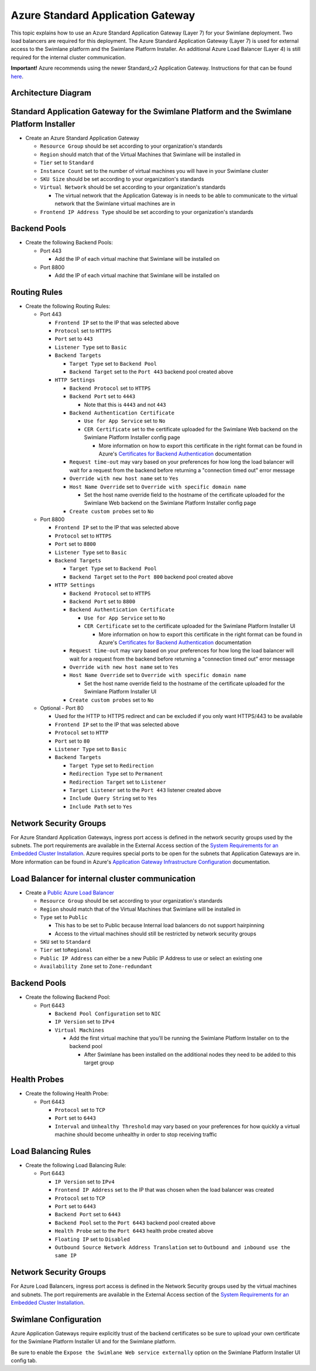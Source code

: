 Azure Standard Application Gateway
==================================

This topic explains how to use an Azure Standard Application Gateway
(Layer 7) for your Swimlane deployment. Two load balancers are required
for this deployment. The Azure Standard Application Gateway (Layer 7) is
used for external access to the Swimlane platform and the Swimlane
Platform Installer. An additional Azure Load Balancer (Layer 4) is still
required for the internal cluster communication.

**Important!** Azure recommends using the newer Standard_v2 Application
Gateway. Instructions for that can be found
`here <azure-standard-v2-application-gateway.htm>`__.

Architecture Diagram
--------------------

|image1|

Standard Application Gateway for the Swimlane Platform and the Swimlane Platform Installer
------------------------------------------------------------------------------------------

-  Create an Azure Standard Application Gateway

   -  ``Resource Group`` should be set according to your organization's
      standards
   -  ``Region`` should match that of the Virtual Machines that Swimlane
      will be installed in
   -  ``Tier`` set to ``Standard``
   -  ``Instance Count`` set to the number of virtual machines you will
      have in your Swimlane cluster
   -  ``SKU Size`` should be set according to your organization's
      standards
   -  ``Virtual Network`` should be set according to your organization's
      standards

      -  The virtual network that the Application Gateway is in needs to
         be able to communicate to the virtual network that the Swimlane
         virtual machines are in

   -  ``Frontend IP Address Type`` should be set according to your
      organization's standards

Backend Pools
-------------

-  Create the following Backend Pools:

   -  Port 443

      -  Add the IP of each virtual machine that Swimlane will be
         installed on

   -  Port 8800

      -  Add the IP of each virtual machine that Swimlane will be
         installed on

Routing Rules
-------------

-  Create the following Routing Rules:

   -  Port 443

      -  ``Frontend IP`` set to the IP that was selected above
      -  ``Protocol`` set to ``HTTPS``
      -  ``Port`` set to ``443``
      -  ``Listener Type`` set to ``Basic``
      -  ``Backend Targets``

         -  ``Target Type`` set to ``Backend Pool``
         -  ``Backend Target`` set to the ``Port 443`` backend pool
            created above

      -  ``HTTP Settings``

         -  ``Backend Protocol`` set to ``HTTPS``
         -  ``Backend Port`` set to ``4443``

            -  Note that this is ``4443`` and not ``443``

         -  ``Backend Authentication Certificate``

            -  ``Use for App Service`` set to ``No``
            -  ``CER Certificate`` set to the certificate uploaded for
               the Swimlane Web backend on the Swimlane Platform
               Installer config page

               -  More information on how to export this certificate in
                  the right format can be found in Azure's `Certificates
                  for Backend
                  Authentication <https://docs.microsoft.com/en-us/azure/application-gateway/certificates-for-backend-authentication#export-authentication-certificate-for-v1-sku>`__
                  documentation

         -  ``Request time-out`` may vary based on your preferences for
            how long the load balancer will wait for a request from the
            backend before returning a "connection timed out" error
            message
         -  ``Override with new host name`` set to ``Yes``
         -  ``Host Name Override`` set to
            ``Override with specific domain name``

            -  Set the host name override field to the hostname of the
               certificate uploaded for the Swimlane Web backend on the
               Swimlane Platform Installer config page

         -  ``Create custom probes`` set to ``No``

   -  Port 8800

      -  ``Frontend IP`` set to the IP that was selected above
      -  ``Protocol`` set to ``HTTPS``
      -  ``Port`` set to ``8800``
      -  ``Listener Type`` set to ``Basic``
      -  ``Backend Targets``

         -  ``Target Type`` set to ``Backend Pool``
         -  ``Backend Target`` set to the ``Port 800`` backend pool
            created above

      -  ``HTTP Settings``

         -  ``Backend Protocol`` set to ``HTTPS``
         -  ``Backend Port`` set to ``8800``
         -  ``Backend Authentication Certificate``

            -  ``Use for App Service`` set to ``No``
            -  ``CER Certificate`` set to the certificate uploaded for
               the Swimlane Platform Installer UI

               -  More information on how to export this certificate in
                  the right format can be found in Azure's `Certificates
                  for Backend
                  Authentication <https://docs.microsoft.com/en-us/azure/application-gateway/certificates-for-backend-authentication#export-authentication-certificate-for-v1-sku>`__
                  documentation

         -  ``Request time-out`` may vary based on your preferences for
            how long the load balancer will wait for a request from the
            backend before returning a "connection timed out" error
            message
         -  ``Override with new host name`` set to ``Yes``
         -  ``Host Name Override`` set to
            ``Override with specific domain name``

            -  Set the host name override field to the hostname of the
               certificate uploaded for the Swimlane Platform Installer
               UI

         -  ``Create custom probes`` set to ``No``

   -  Optional - Port 80

      -  Used for the HTTP to HTTPS redirect and can be excluded if you
         only want HTTPS/443 to be available
      -  ``Frontend IP`` set to the IP that was selected above
      -  ``Protocol`` set to ``HTTP``
      -  ``Port`` set to ``80``
      -  ``Listener Type`` set to ``Basic``
      -  ``Backend Targets``

         -  ``Target Type`` set to ``Redirection``
         -  ``Redirection Type`` set to ``Permanent``
         -  ``Redirection Target`` set to ``Listener``
         -  ``Target Listener`` set to the ``Port 443`` listener created
            above
         -  ``Include Query String`` set to ``Yes``
         -  ``Include Path`` set to ``Yes``

Network Security Groups
-----------------------

For Azure Standard Application Gateways, ingress port access is defined
in the network security groups used by the subnets. The port
requirements are available in the External Access section of the `System
Requirements for an Embedded Cluster
Installation <../system-requirements-for-an-embedded-cluster-install/system-requirements-for-an-embedded-cluster-install.htm>`__.
Azure requires special ports to be open for the subnets that Application
Gateways are in. More information can be found in Azure's `Application
Gateway Infrastructure
Configuration <https://docs.microsoft.com/en-us/azure/application-gateway/configuration-infrastructure>`__
documentation.

Load Balancer for internal cluster communication
------------------------------------------------

-  Create a `Public Azure Load
   Balancer <https://docs.microsoft.com/en-us/azure/load-balancer/quickstart-load-balancer-standard-public-portal>`__

   -  ``Resource Group`` should be set according to your organization's
      standards
   -  ``Region`` should match that of the Virtual Machines that Swimlane
      will be installed in
   -  ``Type`` set to ``Public``

      -  This has to be set to Public because Internal load balancers do
         not support hairpinning
      -  Access to the virtual machines should still be restricted by
         network security groups

   -  ``SKU`` set to ``Standard``
   -  ``Tier`` set to\ ``Regional``
   -  ``Public IP Address`` can either be a new Public IP Address to use
      or select an existing one
   -  ``Availability Zone`` set to ``Zone-redundant``

.. _backend-pools-1:

Backend Pools
-------------

-  Create the following Backend Pool:

   -  Port 6443

      -  ``Backend Pool Configuration`` set to ``NIC``
      -  ``IP Version`` set to ``IPv4``
      -  ``Virtual Machines``

         -  Add the first virtual machine that you'll be running the
            Swimlane Platform Installer on to the backend pool

            -  After Swimlane has been installed on the additional nodes
               they need to be added to this target group

Health Probes
-------------

-  Create the following Health Probe:

   -  Port 6443

      -  ``Protocol`` set to ``TCP``
      -  ``Port`` set to ``6443``
      -  ``Interval`` and ``Unhealthy Threshold`` may vary based on your
         preferences for how quickly a virtual machine should become
         unhealthy in order to stop receiving traffic

Load Balancing Rules
--------------------

-  Create the following Load Balancing Rule:

   -  Port 6443

      -  ``IP Version`` set to ``IPv4``
      -  ``Frontend IP Address`` set to the IP that was chosen when the
         load balancer was created
      -  ``Protocol`` set to ``TCP``
      -  ``Port`` set to ``6443``
      -  ``Backend Port`` set to ``6443``
      -  ``Backend Pool`` set to the ``Port 6443`` backend pool created
         above
      -  ``Health Probe`` set to the ``Port 6443`` health probe created
         above
      -  ``Floating IP`` set to ``Disabled``
      -  ``Outbound Source Network Address Translation`` set to
         ``Outbound and inbound use the same IP``

.. _network-security-groups-1:

Network Security Groups
-----------------------

For Azure Load Balancers, ingress port access is defined in the Network
Security groups used by the virtual machines and subnets. The port
requirements are available in the External Access section of the `System
Requirements for an Embedded Cluster
Installation <../system-requirements-for-an-embedded-cluster-install/system-requirements-for-an-embedded-cluster-install.htm>`__.

Swimlane Configuration
----------------------

Azure Application Gateways require explicitly trust of the backend
certificates so be sure to upload your own certificate for the Swimlane
Platform Installer UI and for the Swimlane platform.

Be sure to enable the ``Expose the Swimlane Web service externally``
option on the Swimlane Platform Installer UI config tab.

.. |image1| image:: ../../Resources/Images/azure-application-gateway-diagram.png
